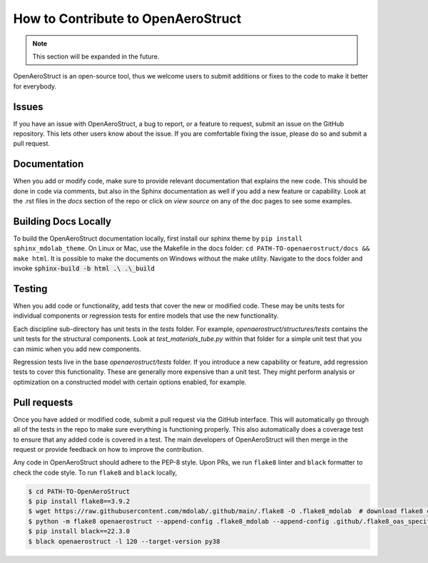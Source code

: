 .. _How_to_Contribute:

How to Contribute to OpenAeroStruct
===================================

.. note::
  This section will be expanded in the future.

OpenAeroStruct is an open-source tool, thus we welcome users to submit additions or fixes to the code to make it better for everybody.

Issues
------
If you have an issue with OpenAeroStruct, a bug to report, or a feature to request, submit an issue on the GitHub repository.
This lets other users know about the issue.
If you are comfortable fixing the issue, please do so and submit a pull request.

Documentation
-------------
When you add or modify code, make sure to provide relevant documentation that explains the new code.
This should be done in code via comments, but also in the Sphinx documentation as well if you add a new feature or capability.
Look at the .rst files in the `docs` section of the repo or click on `view source` on any of the doc pages to see some examples.


Building Docs Locally
---------------------
To build the OpenAeroStruct documentation locally, first install our sphinx theme by ``pip install sphinx_mdolab_theme``.
On Linux or Mac, use the Makefile in the docs folder: ``cd PATH-TO-openaerostruct/docs && make html``.
It is possible to make the documents on Windows without the make utility.
Navigate to the docs folder and invoke :code:`sphinx-build -b html .\ .\_build`

Testing
-------
When you add code or functionality, add tests that cover the new or modified code.
These may be units tests for individual components or regression tests for entire models that use the new functionality.

Each discipline sub-directory has unit tests in the `tests` folder.
For example, `openaerostruct/structures/tests` contains the unit tests for the structural components.
Look at `test_materials_tube.py` within that folder for a simple unit test that you can mimic when you add new components.

Regression tests live in the base `openaerostruct/tests` folder.
If you introduce a new capability or feature, add regression tests to cover this functionality.
These are generally more expensive than a unit test.
They might perform analysis or optimization on a constructed model with certain options enabled, for example.

Pull requests
-------------
Once you have added or modified code, submit a pull request via the GitHub interface.
This will automatically go through all of the tests in the repo to make sure everything is functioning properly.
This also automatically does a coverage test to ensure that any added code is covered in a test.
The main developers of OpenAeroStruct will then merge in the request or provide feedback on how to improve the contribution.

Any code in OpenAeroStruct should adhere to the PEP-8 style.
Upon PRs, we run ``flake8`` linter and ``black`` formatter to check the code style.
To run ``flake8`` and ``black`` locally,

.. code-block:: bash

  $ cd PATH-TO-OpenAeroStruct
  $ pip install flake8==3.9.2
  $ wget https://raw.githubusercontent.com/mdolab/.github/main/.flake8 -O .flake8_mdolab  # download flake8 configuration for OAS
  $ python -m flake8 openaerostruct --append-config .flake8_mdolab --append-config .github/.flake8_oas_specific --count --show-source --statistics
  $ pip install black==22.3.0
  $ black openaerostruct -l 120 --target-version py38
